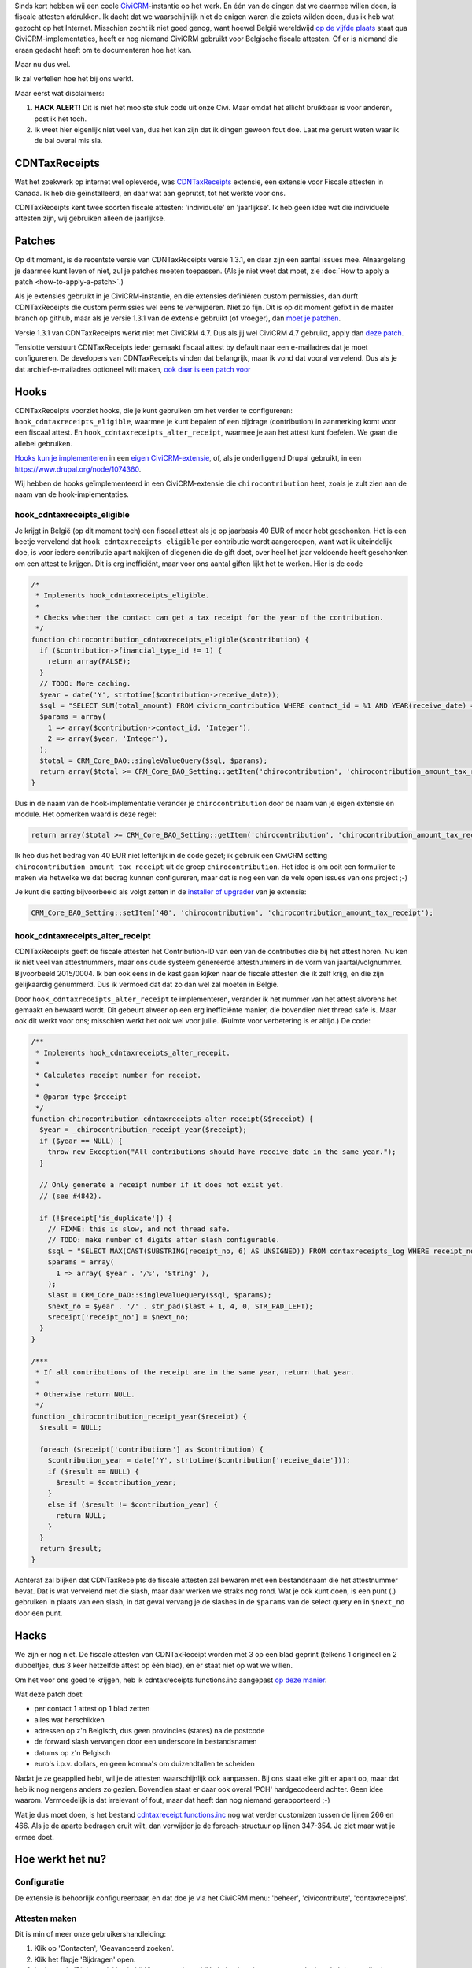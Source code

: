 .. title: Belgische fiscale attesten met een CDNTaxReceipts-hack
.. slug: belgische-fiscale-attesten-met-een-cdntaxreceipts-hack
.. date: 2016-02-25 17:33:03 UTC+01:00
.. tags: civicrm,hacks
.. link:
.. description: Ik vond een extensie voor fiscale attesten. Voor Canada...
.. type: text

Sinds kort hebben wij een coole `CiviCRM <https://civicrm.org>`_-instantie
op het werk. En één van de dingen dat we daarmee willen doen, is
fiscale attesten afdrukken. Ik dacht dat we waarschijnlijk niet de enigen waren
die zoiets wilden doen, dus ik heb wat gezocht op het Internet. Misschien
zocht ik niet goed genog, want hoewel België wereldwijd
`op de vijfde plaats <https://civicrm.org/blogs/cividesk/how-many-organizations-use-civicrm-where-how>`_
staat qua CiviCRM-implementaties, heeft er nog niemand CiviCRM gebruikt
voor Belgische fiscale attesten. Of er is niemand die eraan gedacht heeft om te
documenteren hoe het kan.

Maar nu dus wel.

.. TEASER_END

Ik zal vertellen hoe het bij ons werkt.

Maar eerst wat disclaimers:

1. **HACK ALERT!** Dit is niet het mooiste stuk code uit onze Civi. Maar
   omdat het allicht bruikbaar is voor anderen, post ik het toch.

2. Ik weet hier eigenlijk niet veel van, dus het kan zijn dat ik dingen gewoon
   fout doe. Laat me gerust weten waar ik de bal overal mis sla.

CDNTaxReceipts
==============
Wat het zoekwerk op internet wel opleverde, was
`CDNTaxReceipts <https://civicrm.org/extensions/cdn-tax-receipts>`_ extensie,
een extensie voor Fiscale attesten in Canada. Ik heb die geïnstalleerd, en
daar wat aan geprutst, tot het werkte voor ons.

CDNTaxReceipts kent twee soorten fiscale attesten: 'individuele' en
'jaarlijkse'. Ik heb geen idee wat die individuele attesten zijn, wij
gebruiken alleen de jaarlijkse.

Patches
=======
Op dit moment, is de recentste versie van CDNTaxReceipts versie 1.3.1, en daar
zijn een aantal issues mee. Alnaargelang je daarmee kunt leven of niet, zul
je patches moeten toepassen. (Als je niet weet dat moet,
zie :doc:`How to apply a patch <how-to-apply-a-patch>`.)

Als je extensies gebruikt in je CiviCRM-instantie, en die extensies definiëren
custom permissies, dan durft CDNTaxReceipts die custom permissies wel eens te
verwijderen. Niet zo fijn. Dit is op dit moment gefixt in de master branch
op github, maar als je versie 1.3.1 van de extensie gebruikt (of vroeger),
dan `moet je patchen <https://patch-diff.githubusercontent.com/raw/jake-mw/CDNTaxReceipts/pull/37.diff>`_.

Versie 1.3.1 van CDNTaxReceipts werkt niet met CiviCRM 4.7. Dus als jij wel
CiviCRM 4.7 gebruikt, apply dan
`deze patch <https://patch-diff.githubusercontent.com/raw/jake-mw/CDNTaxReceipts/pull/44.diff>`_.

Tenslotte verstuurt CDNTaxReceipts ieder gemaakt fiscaal attest by default
naar een e-mailadres dat je moet configureren. De developers van
CDNTaxReceipts vinden dat belangrijk, maar ik vond dat vooral vervelend. Dus
als je dat archief-e-mailadres optioneel wilt maken,
`ook daar is een patch voor <https://patch-diff.githubusercontent.com/raw/jake-mw/CDNTaxReceipts/pull/39.diff>`_

Hooks
=====
CDNTaxReceipts voorziet hooks, die je kunt gebruiken om het verder te
configureren: ``hook_cdntaxreceipts_eligible``, waarmee je kunt bepalen
of een bijdrage (contribution) in aanmerking komt voor een fiscaal attest.
En ``hook_cdntaxreceipts_alter_receipt``, waarmee je aan het attest kunt
foefelen. We gaan die allebei gebruiken.

`Hooks kun je implementeren <https://wiki.civicrm.org/confluence/display/CRMDOC/Hook+Reference#HookReference-Implementinghooks>`_
in een
`eigen CiviCRM-extensie <https://wiki.civicrm.org/confluence/display/CRMDOC/Create+a+Module+Extension>`_,
of, als je onderliggend Drupal gebruikt, in een
`https://www.drupal.org/node/1074360 <eigen Drupal module>`_.

Wij hebben de hooks geïmplementeerd in een CiviCRM-extensie die
``chirocontribution`` heet, zoals je zult zien aan de naam van de
hook-implementaties.

hook_cdntaxreceipts_eligible
----------------------------
Je krijgt in België (op dit moment toch) een fiscaal attest als je op
jaarbasis 40 EUR of meer hebt geschonken. Het is een beetje vervelend dat
``hook_cdntaxreceipts_eligible`` per contributie wordt aangeroepen, want
wat ik uiteindelijk doe, is voor iedere contributie apart nakijken of
diegenen die de gift doet, over heel het jaar voldoende heeft geschonken
om een attest te krijgen. Dit is erg inefficiënt, maar voor ons aantal
giften lijkt het te werken. Hier is de code

.. code-block:: php

    /*
     * Implements hook_cdntaxreceipts_eligible.
     *
     * Checks whether the contact can get a tax receipt for the year of the contribution.
     */
    function chirocontribution_cdntaxreceipts_eligible($contribution) {
      if ($contribution->financial_type_id != 1) {
        return array(FALSE);
      }
      // TODO: More caching.
      $year = date('Y', strtotime($contribution->receive_date));
      $sql = "SELECT SUM(total_amount) FROM civicrm_contribution WHERE contact_id = %1 AND YEAR(receive_date) = %2;";
      $params = array(
        1 => array($contribution->contact_id, 'Integer'),
        2 => array($year, 'Integer'),
      );
      $total = CRM_Core_DAO::singleValueQuery($sql, $params);
      return array($total >= CRM_Core_BAO_Setting::getItem('chirocontribution', 'chirocontribution_amount_tax_receipt'));
    }

Dus in de naam van de hook-implementatie verander je ``chirocontribution`` door
de naam van je eigen extensie en module. Het opmerken waard is deze regel:

.. code-block:: php

    return array($total >= CRM_Core_BAO_Setting::getItem('chirocontribution', 'chirocontribution_amount_tax_receipt'));

Ik heb dus het bedrag van 40 EUR niet letterlijk in de code gezet;
ik gebruik een CiviCRM setting ``chirocontribution_amount_tax_receipt`` uit
de groep ``chirocontribution``. Het idee is om ooit een formulier te maken
via hetwelke we dat bedrag kunnen configureren, maar dat is nog een van de vele
open issues van ons project ;-)

Je kunt die setting bijvoorbeeld als volgt zetten in de
`installer of upgrader <https://wiki.civicrm.org/confluence/display/CRMDOC/Create+a+Module+Extension#CreateaModuleExtension-Addadatabaseupgrader/Installer/uninstaller>`_
van je extensie:

.. code-block:: php

    CRM_Core_BAO_Setting::setItem('40', 'chirocontribution', 'chirocontribution_amount_tax_receipt');

hook_cdntaxreceipts_alter_receipt
---------------------------------
CDNTaxReceipts geeft de fiscale attesten het Contribution-ID van een van de
contributies die bij het attest horen. Nu ken ik niet veel van attestnummers,
maar ons oude systeem genereerde attestnummers in de vorm van jaartal/volgnummer.
Bijvoorbeeld 2015/0004. Ik ben ook eens in de kast gaan kijken naar de
fiscale attesten die ik zelf krijg, en die zijn gelijkaardig genummerd. Dus
ik vermoed dat dat zo dan wel zal moeten in België.

Door ``hook_cdntaxreceipts_alter_receipt`` te implementeren, verander ik
het nummer van het attest alvorens het gemaakt en bewaard wordt. Dit gebeurt
alweer op een erg inefficiënte manier, die bovendien niet thread safe is.
Maar ook dit werkt voor ons; misschien werkt het ook wel voor jullie.
(Ruimte voor verbetering is er altijd.) De code:

.. code-block:: php

    /**
     * Implements hook_cdntaxreceipts_alter_recepit.
     *
     * Calculates receipt number for receipt.
     *
     * @param type $receipt
     */
    function chirocontribution_cdntaxreceipts_alter_receipt(&$receipt) {
      $year = _chirocontribution_receipt_year($receipt);
      if ($year == NULL) {
        throw new Exception("All contributions should have receive_date in the same year.");
      }

      // Only generate a receipt number if it does not exist yet.
      // (see #4842).

      if (!$receipt['is_duplicate']) {
        // FIXME: this is slow, and not thread safe.
        // TODO: make number of digits after slash configurable.
        $sql = "SELECT MAX(CAST(SUBSTRING(receipt_no, 6) AS UNSIGNED)) FROM cdntaxreceipts_log WHERE receipt_no LIKE %1";
        $params = array(
          1 => array( $year . '/%', 'String' ),
        );
        $last = CRM_Core_DAO::singleValueQuery($sql, $params);
        $next_no = $year . '/' . str_pad($last + 1, 4, 0, STR_PAD_LEFT);
        $receipt['receipt_no'] = $next_no;
      }
    }

    /***
     * If all contributions of the receipt are in the same year, return that year.
     *
     * Otherwise return NULL.
     */
    function _chirocontribution_receipt_year($receipt) {
      $result = NULL;

      foreach ($receipt['contributions'] as $contribution) {
        $contribution_year = date('Y', strtotime($contribution['receive_date']));
        if ($result == NULL) {
          $result = $contribution_year;
        }
        else if ($result != $contribution_year) {
          return NULL;
        }
      }
      return $result;
    }

Achteraf zal blijken dat CDNTaxReceipts de fiscale attesten zal bewaren met een
bestandsnaam die het attestnummer bevat. Dat is wat vervelend met die slash,
maar daar werken we straks nog rond. Wat je ook kunt doen, is een punt (.)
gebruiken in plaats van een slash, in dat geval vervang je de slashes in
de ``$params`` van de select query en in ``$next_no`` door een punt.

Hacks
=====
We zijn er nog niet. De fiscale attesten van CDNTaxReceipt worden met 3 op
een blad geprint (telkens 1 origineel en 2 dubbeltjes, dus 3 keer hetzelfde
attest op één blad), en er staat niet op wat we willen.

Om het voor ons goed te krijgen, heb ik cdntaxreceipts.functions.inc aangepast
`op deze manier <https://github.com/johanv/CDNTaxReceipts/commit/d96d1f655ac388f25279f331934432d853a0d20a.diff>`_.

Wat deze patch doet:

* per contact 1 attest op 1 blad zetten
* alles wat herschikken
* adressen op z'n Belgisch, dus geen provincies (states) na de postcode
* de forward slash vervangen door een underscore in bestandsnamen
* datums op z'n Belgisch
* euro's i.p.v. dollars, en geen komma's om duizendtallen te scheiden

Nadat je ze geapplied hebt, wil je de attesten waarschijnlijk ook aanpassen.
Bij ons staat elke gift er apart op, maar dat heb ik nog nergens anders zo
gezien. Bovendien staat er daar ook overal 'PCH' hardgecodeerd achter. Geen
idee waarom. Vermoedelijk is dat irrelevant of fout, maar dat heeft dan nog
niemand gerapporteerd ;-)

Wat je dus moet doen, is het bestand
`cdntaxreceipt.functions.inc <https://github.com/johanv/CDNTaxReceipts/blob/chiro/cdntaxreceipts.functions.inc#L266>`_
nog wat verder customizen tussen de lijnen 266 en 466. Als je de aparte
bedragen eruit wilt, dan verwijder je de foreach-structuur op lijnen 347-354.
Je ziet maar wat je ermee doet.

Hoe werkt het nu?
=================

Configuratie
------------
De extensie is behoorlijk configureerbaar, en dat doe je via het CiviCRM
menu: 'beheer', 'civicontribute', 'cdntaxreceipts'.

Attesten maken
--------------
Dit is min of meer onze gebruikershandleiding:

1. Klik op 'Contacten', 'Geavanceerd zoeken'.
2. Klik het flapje 'Bijdragen' open.
3. In de sectie 'Bijdragen', kies je bij 'Ontvangstdatum' 'Vorig jaar', en je
   zorgt ervoor dat je enkel de contributies filtert die relevant zijn voor
   de fiscale attesten. (Bij ons zijn dat die contributies met als
   'Financieel type' kies 'Donatie', maar ik weet niet of dat iets universeels
   is).
4. Klik 'Zoeken'. Je krijgt een lijst met alle personen die vorig jaar een gift deden.
5. Klik 'Alle X records' aan bij 'Selecteer records'.
6. Klik onder 'Acties' op 'Issue Annual Tax Receipts'.
7. Wacht even.
8. Kijk na of het juiste werkjaar is aangevinkt.
9. Klik 'Issue tax receipts'.
10. Wacht lang.
11. Download de PDF.

(Je kunt ook een preview maken van de tax receipts, maar ten gevolge van
hoe we de attestnummers berekenen, hebben in die preview alle attesten
hetzelfde nummer.)

Attesten herafdrukken
---------------------

1. Zoek de persoon op waarvoor het fiscaal attest afgedrukt moet worden.
2. Klik op het flapje 'Bijdragen'.
3. Klik op 'weergeven' achter een gift uit het jaar waarvoor het attest herafgedrukt moet worden.
4. Klik op de knop 'Tax Receipt'.
5. Klik op de knop 'Re-Issue Tax Receipt'.
6. Bewaar de PDF.

Rapportering
------------
De gegevens van de fiscale attesten moeten doorgegeven worden aan de overheid,
en dat gebeurt bij ons via een csv-export. Op die export staat telkens een
attestnummer, naam, adres en totaalbedrag. De overheid zou graag ook het
rijksregisternummer hebben op dat overzicht, maar de privacywetgeving zegt
ons dan weer dat we geen rijksregisternummers mogen opvragen of bewaren. Wie
dat begrijpt, mag me dat eens komen uitleggen.

In CDNTaxReceipt zit een template voor CiviReport, maar daar staat geen
adres op. Het is waarschijnlijk niet moeilijk om die template aan te passen,
zodat er wel een adres op staat, maar toen ik aan dat rapport begon te werken,
was ik helemaal vergeten dat die template bestond. Ik ben nogal eens
verstrooid of vergeetachtig, helaas. Ik heb dus een custom search gemaakt.

Custom searches maken is een vak apart, en de
`documentatie <https://wiki.civicrm.org/confluence/display/CRMDOC/Create+a+Custom-Search+Extension>`_
is in mijn ogen erg onduidelijk. Misschien schrijf ik daar bij gelegenheid ook
nog eens een blog post over.

Ik zal alleszins de query meegeven die ik gebruik voor de custom search;
desnoods kun je hem runnen op je database, en met dat resultaat iets verder
doen. Voor 2016 ziet de query er zo uit:

.. codeblock sql

    SELECT tr.receipt_no, c.display_name, a.street_address, a.postal_code, a.city, tr.receipt_amount
    FROM cdntaxreceipts_log tr
    JOIN civicrm_contact c ON tr.contact_id = c.id
    LEFT OUTER JOIN civicrm_address a ON c.id = a.contact_id and a.is_primary = 1
    WHERE tr.is_duplicate = 0 AND issue_type = 'annual'
    AND tr.receipt_no LIKE '2016/%'
    ORDER BY receipt_no

Als je een custom search implementeert, dan zet je uiteraard niet letterlijk
`'2016/%'` in je query, je gebruikt een query-parameter (alweer zo'n
ongedocumenteerd iets in CiviCRM-land) die je dan invult
op basis van het jaar dat de gebruiker kiest in je search form. Een aparte
blog post dringt zich meer en meer op ;-)

De slash in de query,
is dezelfde slash die we gebruiken in het attestnummer. Als je dus een ander
scheidingsteken gebruikt in je attestnummer, pas dat dan ook aan in de
waarde van je query parameter.

Al bij al
=========
Eigenlijk is het pas nu ik het allemaal eens uitschrijf, dat ik weer eens
zie hoe hacky het allemaal is. Misschien heeft er iemand wel een mooiere
oplossing, of bestaan er wel betere extensies. Als je het weet, documenteer het
dan. Want voorlopig is dit - waarschijnlijk en helaas - de enige documentatie
op het Internet over hoe je Belgische fiscale attesten maakt met CiviCRM.
